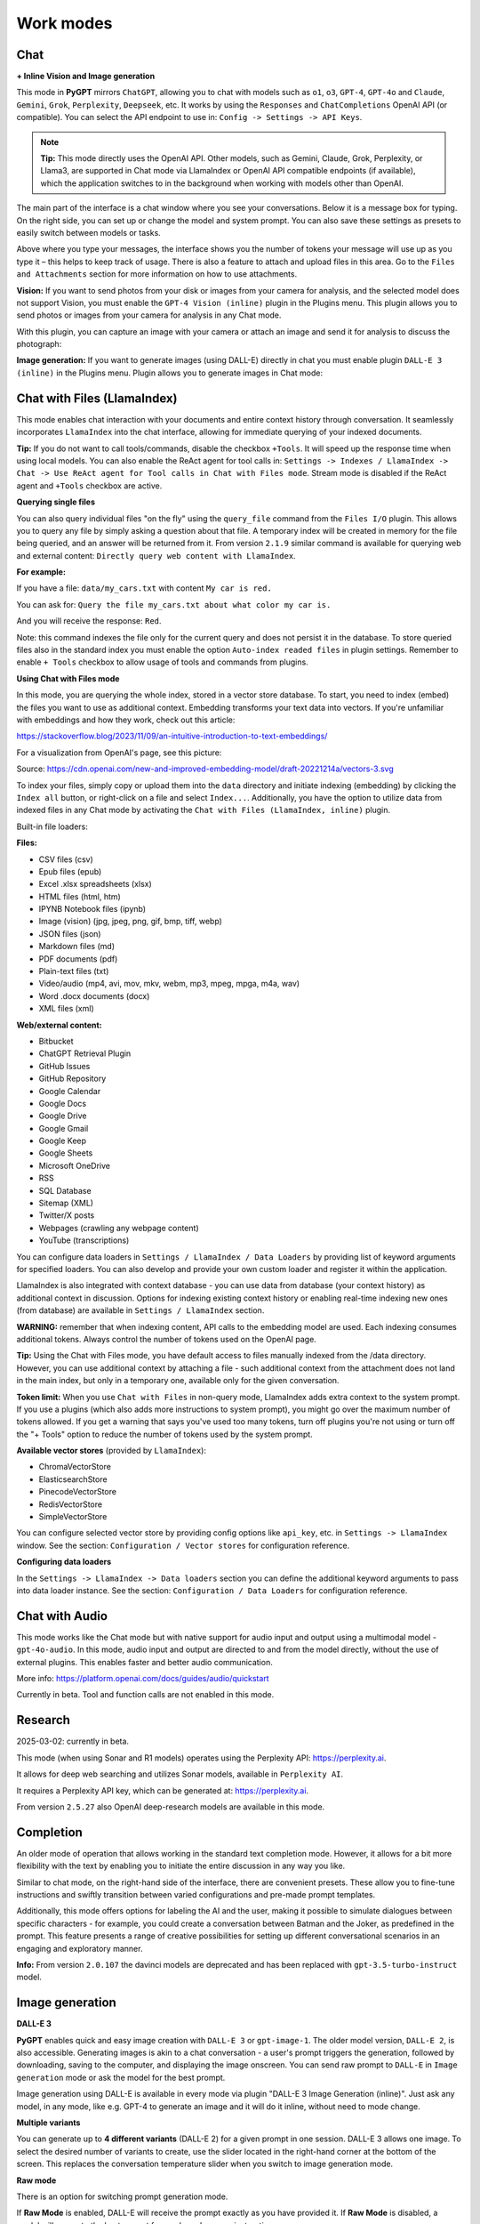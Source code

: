 Work modes
==========

Chat
-----

**+ Inline Vision and Image generation**

This mode in **PyGPT** mirrors ``ChatGPT``, allowing you to chat with models such as ``o1``, ``o3``, ``GPT-4``, ``GPT-4o`` and ``Claude``, ``Gemini``, ``Grok``, ``Perplexity``, ``Deepseek``, etc. It works by using the ``Responses`` and ``ChatCompletions`` OpenAI API (or compatible). You can select the API endpoint to use in: ``Config -> Settings -> API Keys``.

.. note::
   **Tip:** This mode directly uses the OpenAI API. Other models, such as Gemini, Claude, Grok, Perplexity, or Llama3, are supported in Chat mode via LlamaIndex or OpenAI API compatible endpoints (if available), which the application switches to in the background when working with models other than OpenAI.

The main part of the interface is a chat window where you see your conversations. Below it is a message box for typing. On the right side, you can set up or change the model and system prompt. You can also save these settings as presets to easily switch between models or tasks.

Above where you type your messages, the interface shows you the number of tokens your message will use up as you type it – this helps to keep track of usage. There is also a feature to attach and upload files in this area. Go to the ``Files and Attachments`` section for more information on how to use attachments.

.. image:: images/v2_mode_chat.png
   :width: 800

**Vision:** If you want to send photos from your disk or images from your camera for analysis, and the selected model does not support Vision, you must enable the ``GPT-4 Vision (inline)`` plugin in the Plugins menu. This plugin allows you to send photos or images from your camera for analysis in any Chat mode.


.. image:: images/v3_vision_plugins.png
   :width: 400

With this plugin, you can capture an image with your camera or attach an image and send it for analysis to discuss the photograph:

.. image:: images/v3_vision_chat.png
   :width: 800


**Image generation:** If you want to generate images (using DALL-E) directly in chat you must enable plugin ``DALL-E 3 (inline)`` in the Plugins menu. Plugin allows you to generate images in Chat mode:

.. image:: images/v3_img_chat.png
   :width: 800

Chat with Files (LlamaIndex)
-----------------------------

This mode enables chat interaction with your documents and entire context history through conversation. 
It seamlessly incorporates ``LlamaIndex`` into the chat interface, allowing for immediate querying of your indexed documents.

**Tip:** If you do not want to call tools/commands, disable the checkbox ``+Tools``. It will speed up the response time when using local models. You can also enable the ReAct agent for tool calls in: ``Settings -> Indexes / LlamaIndex -> Chat -> Use ReAct agent for Tool calls in Chat with Files mode``. Stream mode is disabled if the ReAct agent and ``+Tools`` checkbox are active.

**Querying single files**

You can also query individual files "on the fly" using the ``query_file`` command from the ``Files I/O`` plugin. This allows you to query any file by simply asking a question about that file. A temporary index will be created in memory for the file being queried, and an answer will be returned from it. From version ``2.1.9`` similar command is available for querying web and external content: ``Directly query web content with LlamaIndex``.

**For example:**

If you have a file: ``data/my_cars.txt`` with content ``My car is red.``

You can ask for: ``Query the file my_cars.txt about what color my car is.``

And you will receive the response: ``Red``.

Note: this command indexes the file only for the current query and does not persist it in the database. To store queried files also in the standard index you must enable the option ``Auto-index readed files`` in plugin settings. Remember to enable ``+ Tools`` checkbox to allow usage of tools and commands from plugins.

**Using Chat with Files mode**

In this mode, you are querying the whole index, stored in a vector store database.
To start, you need to index (embed) the files you want to use as additional context.
Embedding transforms your text data into vectors. If you're unfamiliar with embeddings and how they work, check out this article:

https://stackoverflow.blog/2023/11/09/an-intuitive-introduction-to-text-embeddings/

For a visualization from OpenAI's page, see this picture:

.. image:: images/vectors.png

Source: https://cdn.openai.com/new-and-improved-embedding-model/draft-20221214a/vectors-3.svg

To index your files, simply copy or upload them into the ``data`` directory and initiate indexing (embedding) by clicking the ``Index all`` button, or right-click on a file and select ``Index...``. Additionally, you have the option to utilize data from indexed files in any Chat mode by activating the ``Chat with Files (LlamaIndex, inline)`` plugin.

Built-in file loaders: 

**Files:**

* CSV files (csv)
* Epub files (epub)
* Excel .xlsx spreadsheets (xlsx)
* HTML files (html, htm)
* IPYNB Notebook files (ipynb)
* Image (vision) (jpg, jpeg, png, gif, bmp, tiff, webp)
* JSON files (json)
* Markdown files (md)
* PDF documents (pdf)
* Plain-text files (txt)
* Video/audio (mp4, avi, mov, mkv, webm, mp3, mpeg, mpga, m4a, wav)
* Word .docx documents (docx)
* XML files (xml)

**Web/external content:**

* Bitbucket
* ChatGPT Retrieval Plugin
* GitHub Issues
* GitHub Repository
* Google Calendar
* Google Docs
* Google Drive 
* Google Gmail
* Google Keep
* Google Sheets
* Microsoft OneDrive
* RSS
* SQL Database
* Sitemap (XML)
* Twitter/X posts
* Webpages (crawling any webpage content)
* YouTube (transcriptions)

You can configure data loaders in ``Settings / LlamaIndex / Data Loaders`` by providing list of keyword arguments for specified loaders.
You can also develop and provide your own custom loader and register it within the application.

LlamaIndex is also integrated with context database - you can use data from database (your context history) as additional context in discussion. 
Options for indexing existing context history or enabling real-time indexing new ones (from database) are available in ``Settings / LlamaIndex`` section.

**WARNING:** remember that when indexing content, API calls to the embedding model are used. Each indexing consumes additional tokens. 
Always control the number of tokens used on the OpenAI page.

**Tip:** Using the Chat with Files mode, you have default access to files manually indexed from the /data directory. However, you can use additional context by attaching a file - such additional context from the attachment does not land in the main index, but only in a temporary one, available only for the given conversation.

**Token limit:** When you use ``Chat with Files`` in non-query mode, LlamaIndex adds extra context to the system prompt. If you use a plugins (which also adds more instructions to system prompt), you might go over the maximum number of tokens allowed. If you get a warning that says you've used too many tokens, turn off plugins you're not using or turn off the "+ Tools" option to reduce the number of tokens used by the system prompt.

**Available vector stores** (provided by ``LlamaIndex``):

* ChromaVectorStore
* ElasticsearchStore
* PinecodeVectorStore
* RedisVectorStore
* SimpleVectorStore

You can configure selected vector store by providing config options like ``api_key``, etc. in ``Settings -> LlamaIndex`` window. See the section: ``Configuration / Vector stores`` for configuration reference.

**Configuring data loaders**

In the ``Settings -> LlamaIndex -> Data loaders`` section you can define the additional keyword arguments to pass into data loader instance. See the section: ``Configuration / Data Loaders`` for configuration reference.


Chat with Audio
---------------
This mode works like the Chat mode but with native support for audio input and output using a multimodal model - ``gpt-4o-audio``. In this mode, audio input and output are directed to and from the model directly, without the use of external plugins. This enables faster and better audio communication.

More info: https://platform.openai.com/docs/guides/audio/quickstart

Currently in beta. Tool and function calls are not enabled in this mode.

Research
----------------------
2025-03-02: currently in beta.

This mode (when using Sonar and R1 models) operates using the Perplexity API: https://perplexity.ai.

It allows for deep web searching and utilizes Sonar models, available in ``Perplexity AI``.

It requires a Perplexity API key, which can be generated at: https://perplexity.ai.

From version ``2.5.27`` also OpenAI deep-research models are available in this mode.

Completion
----------
An older mode of operation that allows working in the standard text completion mode. However, it allows for a bit more flexibility with the text by enabling you to initiate the entire discussion in any way you like.

Similar to chat mode, on the right-hand side of the interface, there are convenient presets. These allow you to fine-tune instructions and swiftly transition between varied configurations and pre-made prompt templates.

Additionally, this mode offers options for labeling the AI and the user, making it possible to simulate dialogues between specific characters - for example, you could create a conversation between Batman and the Joker, as predefined in the prompt. This feature presents a range of creative possibilities for setting up different conversational scenarios in an engaging and exploratory manner.

**Info:** From version ``2.0.107`` the davinci models are deprecated and has been replaced with ``gpt-3.5-turbo-instruct`` model.


Image generation
-----------------

**DALL-E 3**

**PyGPT** enables quick and easy image creation with ``DALL-E 3`` or ``gpt-image-1``. 
The older model version, ``DALL-E 2``, is also accessible. Generating images is akin to a chat conversation  - a user's prompt triggers the generation, followed by downloading, saving to the computer, and displaying the image onscreen. You can send raw prompt to ``DALL-E`` in ``Image generation`` mode or ask the model for the best prompt.

.. image:: images/v3_img.png
   :width: 800

Image generation using DALL-E is available in every mode via plugin "DALL-E 3 Image Generation (inline)". Just ask any model, in any mode, like e.g. GPT-4 to generate an image and it will do it inline, without need to mode change.

.. image:: images/v3_img_chat.png
   :width: 800


**Multiple variants**

You can generate up to **4 different variants** (DALL-E 2) for a given prompt in one session. DALL-E 3 allows one image.
To select the desired number of variants to create, use the slider located in the right-hand corner at 
the bottom of the screen. This replaces the conversation temperature slider when you switch to image generation mode.

**Raw mode**

There is an option for switching prompt generation mode.

.. image:: images/v2_dalle2.png
   :width: 400

If **Raw Mode** is enabled, DALL-E will receive the prompt exactly as you have provided it.
If **Raw Mode** is disabled, a model will generate the best prompt for you based on your instructions.

**Image storage**

Once you've generated an image, you can easily save it anywhere on your disk by right-clicking on it. 
You also have the options to delete it or view it in full size in your web browser.

**Tip:** Use presets to save your prepared prompts. 
This lets you quickly use them again for generating new images later on.

The app keeps a history of all your prompts, allowing you to revisit any session and reuse previous 
prompts for creating new images.

Images are stored in ``img`` directory in PyGPT's user data folder.


Vision
-------

This mode enables image analysis using the ``gpt-4o``, ``gpt-4-vision`` and other vision (multimodal) models. Functioning much like the chat mode, 
it also allows you to upload images or provide URLs to images. The vision feature can analyze both local 
images and those found online.

Vision is also integrated into any chat mode via plugin ``GPT-4 Vision (inline)``. Just enable the plugin and use Vision in other work modes, such as Chat or Chat with Files.

Vision mode also includes real-time video capture from camera. To capture image from camera and append it to chat just click on video at left side. You can also enable ``Auto capture`` - image will be captured and appended to chat message every time you send message.

**1) Video camera real-time image capture:**

.. image:: images/v2_capture1.png
   :width: 800

.. image:: images/v3_vision_chat.png
   :width: 800

**2) you can also provide an image URL**

.. image:: images/v2_mode_vision.png
   :width: 800

**3) or you can just upload your local images or use the inline Vision in the standard chat mode:**

.. image:: images/v2_mode_vision_upload.png
   :width: 800


**Tip:** When using ``Vision (inline)`` by utilizing a plugin in standard mode, such as ``Chat`` (not ``Vision`` mode), the ``+ Vision`` label will appear at the bottom of the Chat window.


Assistants
----------
This mode uses the OpenAI's **Assistants API**.

This mode expands on the basic chat functionality by including additional external tools like a ``Code Interpreter`` for executing code, ``Retrieval Files`` for accessing files, and custom ``Functions`` for enhanced interaction and integration with other APIs or services. In this mode, you can easily upload and download files. **PyGPT** streamlines file management, enabling you to quickly upload documents and manage files created by the model.

Setting up new assistants is simple - a single click is all it takes, and they instantly sync with the ``OpenAI API``. Importing assistants you've previously created with OpenAI into **PyGPT** is also a seamless process.

.. image:: images/v2_mode_assistant.png
   :width: 800

In Assistant mode you are allowed to storage your files in remote vector store (per Assistant) and manage them easily from app:

.. image:: images/v2_mode_assistant_upload.png
   :width: 800


**Vector stores (via Assistants API)**

Assistant mode supports the use of external vector databases offered by the OpenAI API. This feature allows you to store your files in a database and then search them using the Assistant's API. Each assistant can be linked to one vector database—if a database is linked, all files uploaded in this mode will be stored in the linked vector database. If an assistant does not have a linked vector database, a temporary database is automatically created during the file upload, which is accessible only in the current thread. Files from temporary databases are automatically deleted after 7 days.

To enable the use of vector stores, enable the ``Chat with Files`` checkbox in the Assistant settings. This enables the ``File search`` tool in Assistants API.

To manage external vector databases, click the DB icon next to the vector database selection list in the Assistant creation and editing window (screen below). In this management window, you can create a new vector database, edit an existing one, or import a list of all existing databases from the OpenAI server:

.. image:: images/v2_assistant_stores.png
   :width: 800


You can define, using ``Expire days``, how long files should be automatically kept in the database before deletion (as storing files on OpenAI incurs costs). If the value is set to 0, files will not be automatically deleted.


The vector database in use will be displayed in the list of uploaded files, on the field to the right—if a file is stored in a database, the name of the database will be displayed there; if not, information will be shown indicating that the file is only accessible within the thread.


.. image:: images/v2_assistant_stores_upload.png
   :width: 800


Agent (LlamaIndex) 
-------------------

Mode that allows the use of agents offered by ``LlamaIndex``.

Includes built-in agents:

* OpenAI
* ReAct
* Structured Planner (sub-tasks)
* CodeAct (connected to Code Interpreter plugin)

In the future, the list of built-in agents will be expanded.

You can also create your own agent by creating a new provider that inherits from ``pygpt_net.provider.agents.base``.

**Tools and Plugins**

In this mode, all commands from active plugins are available (commands from plugins are automatically converted into tools for the agent on-the-fly).

**RAG - using indexes**

If an index is selected in the agent preset, a tool for reading data from the index is automatically added to the agent, creating a RAG automatically.

Multimodality is currently unavailable, only text is supported. Vision support will be added in the future.

**Loop / Evaluate Mode**

You can run the agent in autonomous mode, in a loop, and with evaluation of the current output. When you enable the ``Loop / Evaluate`` checkbox, after the final response is given, the quality of the answer will be rated on a percentage scale of ``0% to 100%`` by another agent. If the response receives a score lower than the one expected (set using a slider at the bottom right corner of the screen, with a default value ``75%``), a prompt will be sent to the agent requesting improvements and enhancements to the response.

Setting the expected (required) score to ``0%`` means that the response will be evaluated every time the agent produces a result, and it will always be prompted to self-improve its answer. This way, you can put the agent in an autonomous loop, where it will continue to operate until it succeeds.

You can choose between two methods of evaluation:

- By the percentage of tasks completed
- By the accuracy (score) of the final response

You can set the limit of steps in such a loop by going to ``Settings -> Agents and experts -> LlamaIndex agents -> Max evaluation steps``. The default value is ``3``, meaning the agent will only make three attempts to improve or correct its answer. If you set the limit to zero, there will be no limit, and the agent can operate in this mode indefinitely (watch out for tokens!).

You can change the prompts used for evaluating the response in ``Settings -> Prompts -> Agent: evaluation prompt in loop``. Here, you can adjust it to suit your needs, for example, by defining more or less critical feedback for the responses received.

Agent (OpenAI)
--------------

**Added in: 2.5.76** - currently in beta.

The mode operates on the ``openai-agents`` library integrated into the application:

https://github.com/openai/openai-agents-python

It allows running agents for OpenAI models and models compatible with the OpenAI.

In this mode, you can use pre-configured Experts in Expert mode presets - they will be launched as agents (in the ``openai_agents_experts`` type, which allows launching one main agent and subordinate agents to which queries will be appropriately directed).

**Agent types:**

* ``Agent with experts`` - uses attached experts as sub-agents
* ``Agent with experts + feedback`` - uses attached experts as sub-agents + feedback agent in a loop
* ``Agent with feedback`` - single agent + feedback agent in a loop
* ``Planner`` - planner agent, 3 sub-agents inside: planner, base agent + feedback
* ``Research bot`` - researcher, 3 sub-agents inside: planner, searcher and writer as base agent
* ``Simple agent`` - a single agent.
* ``Evolve`` - in each generation (cycle), the best response from a given parent agent is selected; in the next generation, the cycle repeats.
* ``B2B`` - bot-to-bot communication, involving two bots interacting with each other while keeping a human in the loop.

More types will be available in the future.

There are also predefined presets added as examples:

* ``Coder``
* ``Experts agent``
* ``Planner``
* ``Researcher``
* ``Simple agent``
* ``Writer with Feedback``
* ``2 bots``

In the Agents (OpenAI) mode, all remote tools are available for the base agent according to the configuration in the Config -> Settings -> Remote tools menu.

Remote tools for experts can be selected separately for each expert in the preset configuration.

Local tools (from plugins) are available for agents and experts according to the enabled plugins, as in other modes.

In agents with feedback and plans, tools can be allowed in a preset configuration for each agent. They also have separate prompts that can be configured in presets.

**Description of how different types of agents work:**

Below is a pattern for how different types of agents work. You can use these patterns to create agents for different tasks by modifying the appropriate prompts in the preset for the specific task.

**Simple Agent**

* The agent completes its task and then stops working.

**Agent with Feedback**

* The first agent answers a question.
* The second agent (feedback) evaluates the answer and, if necessary, goes back to the first agent to enforce corrections.
* The cycle repeats until the feedback agent is satisfied with the evaluation.

**Agent with Experts**

* The agent completes the assigned task on its own or delegates it to the most suitable expert (another agent).

**Agent with Experts + Feedback**

* The first agent answers a question or delegates it to the most suitable expert.
* The second agent (feedback) evaluates and, if necessary, goes back to the first agent to enforce corrections.
* The cycle repeats until the feedback agent is satisfied with the evaluation.

**Research Bot**

* The first agent (planner) prepares a list of phrases to search.
* The second agent (search) finds information based on the phrases and creates a summary.
* The third agent (writer) prepares a report based on the summary.

**Planner**

* The first agent (planner) breaks down a task into sub-tasks and sends the list to the second agent.
* The second agent performs the task based on the prepared task list.
* The third agent, responsible for feedback, evaluates, requests corrections if needed, and sends the request back to the first agent. The cycle repeats.

**Evolve**

* You select the number of agents (parents) to operate in each generation (iteration).
* Each agent prepares a separate answer to a question.
* The best agent (producing the best answer) in a generation is selected by the next agent (chooser).
* Another agent (feedback) verifies the best answer and suggests improvements.
* A request for improving the best answer is sent to a new pair of agents (new parents).
* From this new pair, the best answer is selected again in the next generation, and the cycle repeats.

**B2B**
* A human provides a topic for discussion.
* Bot 1 generates a response and sends it to Bot 2.
* Bot 2 receives the response from Bot 1 as input, provides an answer, and sends the response back to Bot 1 as its input. This cycle repeats.
* The human can interrupt the loop at any time and update the entire discussion.

**Limitations:**

* When the `Computer use` tool is selected for an expert or when the `computer-use` model is chosen, all other tools will not be available for that model.

* Ollama models are not supported in this mode.


Agent (Autonomous)
-------------------

This is an older version of the Agent mode, still available as legacy. However, it is recommended to use the newer mode: ``Agent (LlamaIndex)``.

**WARNING: Please use this mode with caution!** - autonomous mode, when connected with other plugins, may produce unexpected results!

The mode activates autonomous mode, where AI begins a conversation with itself. 
You can set this loop to run for any number of iterations. Throughout this sequence, the model will engage
in self-dialogue, answering his own questions and comments, in order to find the best possible solution, subjecting previously generated steps to criticism.

**WARNING:** Setting the number of run steps (iterations) to ``0`` activates an infinite loop which can generate a large number of requests 
and cause very high token consumption, so use this option with caution! Confirmation will be displayed every time you run the infinite loop.

This mode is similar to ``Auto-GPT`` - it can be used to create more advanced inferences and to solve problems by breaking them down into 
subtasks that the model will autonomously perform one after another until the goal is achieved. 

You can create presets with custom instructions for multiple agents, incorporating various workflows, instructions, and goals to achieve.

All plugins are available for agents, so you can enable features such as file access, command execution, web searching, image generation, 
vision analysis, etc., for your agents. Connecting agents with plugins can create a fully autonomous, self-sufficient system. All currently enabled plugins are automatically available to the Agent.

When the ``Auto-stop`` option is enabled, the agent will attempt to stop once the goal has been reached.

In opposition to ``Auto-stop``, when the ``Always continue...`` option is enabled, the agent will use the "always continue" prompt to generate additional reasoning and automatically proceed to the next step, even if it appears that the task has been completed.

**Options**

The agent is essentially a **virtual** mode that internally sequences the execution of a selected underlying mode. 
You can choose which internal mode the agent should use in the settings:

.. code-block:: ini

   Settings / Agent (autonomous) / Sub-mode to use

Available choices include: ``chat``, ``completion``, ``langchain``, ``vision``, ``llama_index`` (Chat with Files).

Default is: ``chat``.

If you want to use the LlamaIndex mode when running the agent, you can also specify which index ``LlamaIndex`` should use with the option:

.. code-block:: ini

   Settings / Agent (autonomous) / Index to use

.. image:: images/v2_agent_settings.png
   :width: 800

Experts (Co-op, co-operation mode)
----------------------------------

Expert mode allows for the creation of experts (using presets) and then consulting them during a conversation. In this mode, a primary base context is created for conducting the conversation. From within this context, the model can make requests to an expert to perform a task and return the results to the main thread. When an expert is called in the background, a separate context is created for them with their own memory. This means that each expert, during the life of one main context, also has access to their own memory via their separate, isolated context.

**In simple terms - you can imagine an expert as a separate, additional instance of the model running in the background, which can be called at any moment for assistance, with its own context and memory, as well as its own specialized instructions in a given subject.**

Experts do not share contexts with one another, and the only point of contact between them is the main conversation thread. In this main thread, the model acts as a manager of experts, who can exchange data between them as needed.

An expert is selected based on the name in the presets; for example, naming your expert as: ID = python_expert, name = "Python programmer" will create an expert whom the model will attempt to invoke for matters related to Python programming. You can also manually request to refer to a given expert:

.. code-block:: ini

   Call the Python expert to generate some code.

Experts can be activated or deactivated - to enable or disable use RMB context menu to select the ``Enable/Disable`` options from the presets list. Only enabled experts are available to use in the thread.

Experts can also be used in ``Agent (autonomous)`` mode - by creating a new agent using a preset. Simply move the appropriate experts to the active list to automatically make them available for use by the agent.

You can also use experts in "inline" mode - by activating the ``Experts (inline)`` plugin. This allows for the use of experts in any mode, such as normal chat.

Expert mode, like agent mode, is a "virtual" mode - you need to select a target mode of operation for it, which can be done in the settings at ``Settings / Agent (autonomous) / Sub-mode for experts``.

You can also ask for a list of active experts at any time:

.. code-block:: ini

   Give me a list of active experts.


Computer use
-------------

**2.5.71**: Currently in beta.

This mode allows for autonomous computer control.

In this mode, the model takes control of the mouse and keyboard and can navigate within the user's environment. The ``Computer use`` remote tool is used here: https://platform.openai.com/docs/guides/tools-computer-use, combined with the ``Mouse and Keyboard`` plugin.

**Example of use:**

.. code-block:: ini

   Click on the Start Menu to open it, search for the Notepad in the list, and run it.

You can change the environment in which the navigation mode operates by using the list at the bottom of the toolbox.

**Available Environments:**

* Browser
* Linux
* Windows
* Mac

**Tip:** DO NOT enable the `Mouse and Keyboard` plugin in Computer use mode — it is already connected to Computer use mode "in the background."